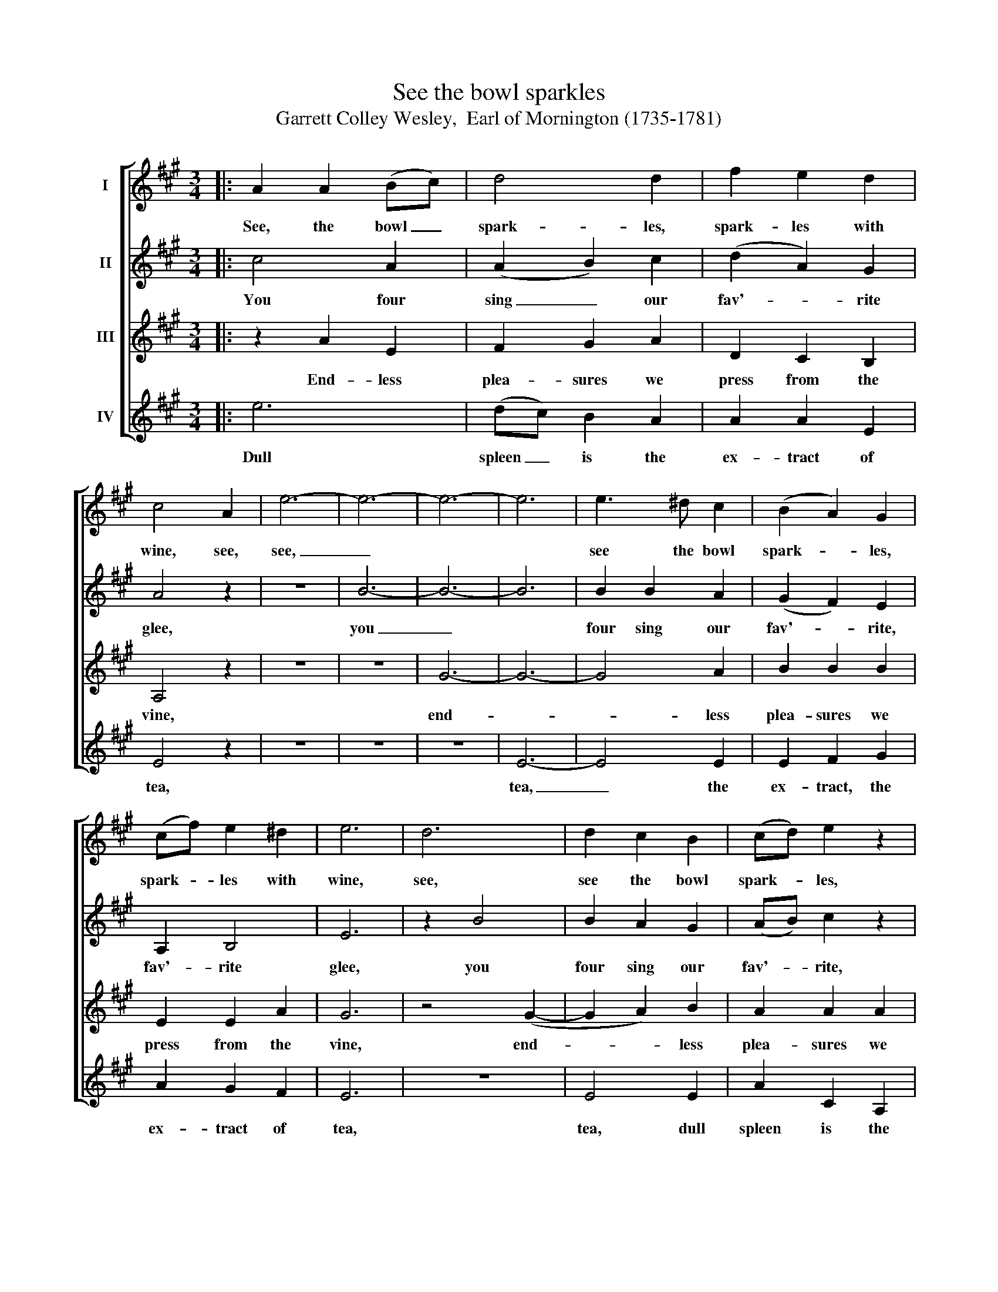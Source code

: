 X:1
T:See the bowl sparkles
T:Garrett Colley Wesley,  Earl of Mornington (1735-1781)
%%score [ 1 2 3 4 ]
L:1/8
M:3/4
K:A
V:1 treble nm="I"
V:2 treble nm="II"
V:3 treble nm="III"
V:4 treble nm="IV"
V:1
|: A2 A2 (Bc) | d4 d2 | f2 e2 d2 | c4 A2 | e6- | e6- | e6- | e6 | e3 ^d c2 | (B2 A2) G2 | %10
w: See, the bowl _|spark- les,|spark- les with|wine, see,|see,|_|||see the bowl|spark- * les,|
 (cf) e2 ^d2 | e6 | d6 | d2 c2 B2 | (cd) e2 z2 | f2 g2 a2 | e6- | e4 B2 | c4 ^d2 | e3 e c2 | %20
w: spark- * les with|wine,|see,|see the bowl|spark- * les,|spark- les, see,|see,|_ with|wine, with|wine, the bowl|
 d2 c2 B2 | c4 z2 :| %22
w: spark- les with|wine.|
V:2
|: c4 A2 | (A2 B2) c2 | (d2 A2) G2 | A4 z2 | z6 | B6- | B6- | B6 | B2 B2 A2 | (G2 F2) E2 | %10
w: You four|sing _ our|fav'- * rite|glee,||you|_||four sing our|fav'- * rite,|
 A,2 B,4 | E6 | z2 B4 | B2 A2 G2 | (AB) c2 z2 | (A2 d2) c2 | z2 B4- | B4 G2 | A2 G2 F2 | G4 A2 | %20
w: fav'- rite|glee,|you|four sing our|fav'- * rite,|fav'- * rite,|you,|_ you|four sing our|fav'- rite,|
 B2 A2 G2 | A4 z2 :| %22
w: fav'- * rite|glee.|
V:3
|: z2 A2 E2 | F2 G2 A2 | D2 C2 B,2 | A,4 z2 | z6 | z6 | G6- | G6- | G4 A2 | B2 B2 B2 | E2 E2 A2 | %11
w: End- less|plea- sures we|press from the|vine,|||end-||* less|plea- sures we|press from the|
 G6 | z4 (G2- | G2 A2) B2 | A2 A2 A2 | (A2 E2) A2 | z4 G2- | G4 d2 | c2 B2 A2 | B4 A2 | D2 E2 E2 | %21
w: vine,|end-|* * less|plea- sures we|press _ from,|end-|* less|plea- sures we|press, we|press from the|
 A,4 z2 :| %22
w: vine.|
V:4
|: e6 | (dc) B2 A2 | A2 A2 E2 | E4 z2 | z6 | z6 | z6 | E6- | E4 E2 | E2 F2 G2 | A2 G2 F2 | E6 | %12
w: Dull|spleen _ is the|ex- tract of|tea,||||tea,|_ the|ex- tract, the|ex- tract of|tea,|
 z6 | E4 E2 | A2 C2 A,2 | (DC) B,2 A,2 | z6 | E4 E2 | E4 E2 | E3 E A2 | F2 E2 E2 | E4 z2 :| %22
w: |tea, dull|spleen is the|ex- * tract of||tea, dull|spleen, dull|spleen is the|ex- tract of|tea.|

